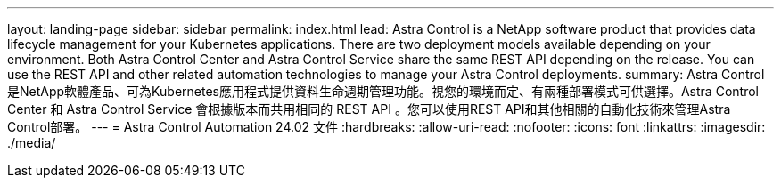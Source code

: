 ---
layout: landing-page 
sidebar: sidebar 
permalink: index.html 
lead: Astra Control is a NetApp software product that provides data lifecycle management for your Kubernetes applications. There are two deployment models available depending on your environment. Both Astra Control Center and Astra Control Service share the same REST API depending on the release. You can use the REST API and other related automation technologies to manage your Astra Control deployments. 
summary: Astra Control是NetApp軟體產品、可為Kubernetes應用程式提供資料生命週期管理功能。視您的環境而定、有兩種部署模式可供選擇。Astra Control Center 和 Astra Control Service 會根據版本而共用相同的 REST API 。您可以使用REST API和其他相關的自動化技術來管理Astra Control部署。 
---
= Astra Control Automation 24.02 文件
:hardbreaks:
:allow-uri-read: 
:nofooter: 
:icons: font
:linkattrs: 
:imagesdir: ./media/


